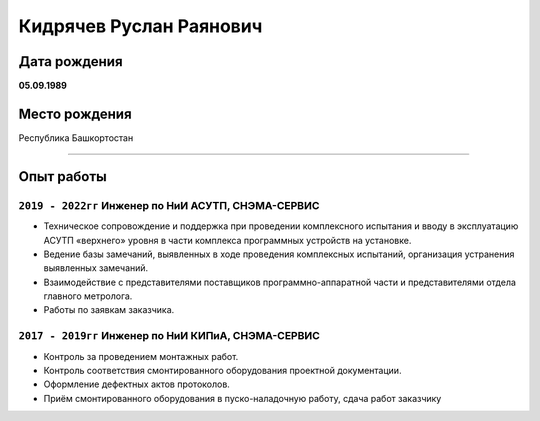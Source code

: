 
Кидрячев Руслан Раянович
========================

.. raw:: html

   <iframe id="f33606e0-0a81-4a81-aee7-80f4643524e7" src="https://app.vectary.com/viewer/v1/?model=f33606e0-0a81-4a81-aee7-80f4643524e7&turntable=1&showInteractionPrompt=0" frameborder="0" width="100%" height="250"></iframe>
   
   <header>
    <div class="container-fluid">
      <div class="row">
        <div class="col-xs-12 col-lg-3">
          <nav class="navbar navbar-expand-lg navbar-dark">
            <a class="navbar-brand" href="index.html"><img class="logo-img animate__animated animate__pulse" src="img/logo.svg" alt="logo"></a>
            <button class="navbar-toggler" type="button" data-toggle="collapse" data-target="#navbarNav"
              aria-controls="navbarNav" aria-expanded="false" aria-label="Toggle navigation">
              <span class="navbar-toggler-icon"></span>
            </button>
        </div>
        <div class="col-xs-12 col-lg-9">
          <nav class="navbar navbar-expand-lg navbar-light bg-transparent">
            <button class="navbar-toggler" type="button" data-toggle="collapse" data-target="#navbarTogglerDemo01" aria-controls="navbarTogglerDemo01" aria-expanded="false" aria-label="Toggle navigation">
              <span class="navbar-toggler-icon"></span>
            </button>
            <div class="collapse navbar-collapse" id="navbarTogglerDemo01">
              <ul class="navbar-nav mr-auto mt-2 mt-lg-0">
                <li class="nav-item active">
                  <a class="nav-link" href="index.html">Главная</a>
                </li>
                <li class="nav-item">
                  <a class="nav-link" href="equipments.html">Номенклатура инструментов</a>
                </li>
                <li class="nav-item">
                  <a class="nav-link" href="catalog.html">Каталог</a>
                </li>
                <li class="nav-item">
                  <a class="nav-link" href="referense.html">Справочные материалы</a>
                </li>
                <li class="nav-item">
                  <a class="nav-link" href="contacts.html">Контакты</a>
                </li>
              </ul>
            </div>
          </nav>
        </div>
      </div>
    </div>
  </header>

  <div class="main-info">
    <div class="container-fluid">
      <div class="row">
        <div class="col-xs-12 col-lg-3">
          <div class="leftside-info">
            <img class="profile-photo" src="img/profile.png" alt="ava">
            <div class="profile-text">
              <p class="name-txt d-block"> Руслан <br>Кидрячев</p>
              <p class="job-txt">Инженер по тестированию</p>
            </div>
          </div>
          <div class="main-info">
            <p class="main-info-title pt-3">Обо мне</p>
            <div class="line-dark"></div>
            <p class="main-info-description p-2">Меня зовут Руслан, родился 5 сентября 1989 года в г.
              Стерлитамак. Мир HTML, CSS и JS я открыл для себя
              с сентября 2019 года. 11.2019 - 01.2020 прошел курс по WEB-Start 6.0 в GloAcademy Артёма Исламова.
            </p>
            <p class="main-info-title pt-3">Контакты</p>
            <div class="line-dark"></div>
            <p class="contacts-description"><span class="contacts-info">Телефон:</span> <br> <a
                href="tel:+7 (929) 260 60 09">+7 929 260 60 09</a></p>
            <p class="contacts-description"><span class="contacts-info">E-mail:</span> <br> <a
                href="mailto:ruslankidryachev@gmail.com">ruslankidryachev@gmail.com</a></p>
            <p class="main-info-title pt-3">В процессе изучения</p>
            <div class="line-dark"></div>
            <p class="main-info-description p-2"><img src="img/postman.svg" alt="postman"> <img src="img/sql.png" alt="postman"> <img src="img/jira.png" alt="jira"> <img src="img/case.png" alt="qase"></p>
          </div>
        </div>
        <div class="col-xs-12 col-lg-9">
          <div class="rightside-info">
            <p class="experience">Опыт работы</p>
            <div class="line-light"></div>
            <div class="row info">
              <div class="col-xs-3 col-3">
                <div class="title">
                  <p>Инженер по НиИ КИПиА <br> 2017 - 2019</p>
                </div>
              </div>
              <div class="col-7">
                <div class="description">
                  <h5>СНЭМА-СЕРВИС</h5>
                  <p>Контроль за проведением монтажных работ.
                    Контроль соответствия смонтированного оборудования проектной документации. Оформление дефектных
                    актов
                    протоколов.
                    Приём смонтированного оборудования в пуско-наладочную работу, сдача работ
                    заказчику.</p>
                </div>
              </div>
            </div>
            <div class="row info">
              <div class="col-xs-3 col-3">
                <div class="title">
                  <p>Инженер по НиИ АСУТП <br> 2019 - 2020</p>
                </div>
              </div>
              <div class="col-7">
                <div class="description">
                  <h5>СНЭМА-СЕРВИС</h5>
                  <p>Техническое сопровождение и поддержка при проведении комплексного испытания и вводу в эксплуатацию
                    АСУТП «верхнего» уровня в части комплекса программных устройств на установке.
                    Ведение базы замечаний, выявленных в ходе проведения комплексных испытаний, организация устранения
                    выявленных замечаний.
                    Взаимодействие с представителями поставщиков программно-аппаратной части и представителями отдела
                    главного метролога
                    Работы по заявкам заказчика.</p>
                </div>
              </div>
            </div>
            <div class="row info">
              <div class="col-xs-3 col-3">
                <div class="title">
                  <p>Инженер-тестировщик ПЛК<br> 2020 - настоящее время</p>
                </div>
              </div>
              <div class="col-7">
                <div class="description">
                  <h5>СНЭМА-СЕРВИС</h5>
                  <p>Поиск вероятных багов функционирования ПЛК BRIC, документирование результатов. Создание тестовых функциональных блоков на языке С.
                    <ul>
                      <li>Tестирование IDE Beremiz</li>
                      <li>Тестирование протокола Modbus, CANOpen</li>
                      <li>Тестирование WEB-страницы контроллера</li>
                    </ul>
                  </p>
                </div>
              </div>
            </div>
            <p class="education">Образование</p>
            <div class="line-light"></div>
            <div class="row info">
              <div class="col-xs-3 col-3">
                <div class="title">
                  <p>УГНТУ <br> 2007 - 2012</p>
                </div>
              </div>
              <div class="col-7">
                <div class="description">
                  <h5>Бакалавр техники и технологии</h5>
                  <p>Факультет Автоматизации Производственных Процессов</p>
                </div>
              </div>
            </div>
            <p class="education">Курсы</p>
            <div class="line-light"></div>
            <div class="row info">
              <div class="col-xs-3 col-3">
                <div class="title">
                  <p>GloAcademy Артёма Исламова <br> 11.2019 - 01.2020</p>
                </div>
              </div>
              <div class="col-7">
                <div class="description">
                  <h5>Веб-Старт 6.0</h5>
                  <p>Онлайн-курс на котором я за 6 недель научился верстать сайты с нуля. Освоил HTML, CSS, Gulp,
                    Bootstrap, Препроцессоры
                    CSS, Git, jQuery, JS, БЭМ, аналитику и гео-карты, адаптивность и кроссбраузерность для сайтов.
                  </p>
                </div>
              </div>
            </div>
            <p class="education">Hard-скиллы</p>
            <div class="line-light"></div>
            <div class="row info">
              <div class="col-xs-3 col-3">
                <div class="title">
                  <img class="github-img" src="img/github.svg" alt="GitHub">
                </div>
              </div>
              <div class="col-7">
                <div class="description">
                  <ul>
                    <li>Склонировать репозиторий или создать свой</li>
                      <li>Закоммитить</li>
                      <li>Отменить последний коммит</li>
                      <li>Подгрузить изменения из опубликованного репозитория</li>
                      <li>Запушить</li>
                      <li>Создать, изменять и удалять ветки</li>
                      <li>Делать слияние веток</li>
                      
                  </ul>
                </div>
              </div>
              <div class="col-xs-3 col-3">
                <div class="title">
                  <img class="Bitbucket-img" src="img/bitbucket.svg" alt="BitBucket">
                </div>
              </div>
              <div class="col-7">
                <div class="description">
                  <ul>
                    <li>Создание репозитория и связывание с ReadTheDocs</li>
                    <li>Те же скиллы, что и в GitHub</li>
                  </ul>                  
                </div>
              </div>
              <div class="col-xs-3 col-3">
                <div class="title">
                  <img class="readthedocs-img" src="img/readthedocs.svg" alt="ReadTheDocs">
                </div>
              </div>
              <div class="col-7">
                <div class="description">
                  <ul>
                    <li>Разрабтка технической документации для ПЛК BRIC <a href="https://brz-des.readthedocs.io/ru/latest/index.html" target="_blank" aria-current="page">brz-des.readthedocs.io</a> </li>
                    <li>Работа с генератором документации Sphinx</li>
                    <li>Настройка конфигурации, конвертации</li>
                  </ul>                  
                </div>
              </div>
              <div class="col-xs-3 col-3">
                <div class="title">
                  <img class="hcj-img" src="img/hcj.svg" alt="HTML_CSS_JS">
                </div>
              </div>
              <div class="col-7">
                <div class="description">
                  <ul>
                    <li>Разработка данного сайта</li>
                  </ul>                  
                </div>
              </div>
              <div class="col-xs-3 col-3">
                <div class="title">
                  <img class="figma-img" src="img/figma.svg" alt="Figma">
                </div>
              </div>
              <div class="col-7">
                <div class="description">
                  <ul>
                    <li>Оформление дизайна данного сайта</li>
                  </ul>                  
                </div>
              </div>
            </div>
            <div class="hobbies d-none d-sm-block">
              <p class="education">Хобби</p>
              <div class="line-light"></div>
              <div class="pic-ctn">
                <img src="img/bicycle.svg" alt="bike" class="pic">
                <img src="img/camping-tent.svg" alt="camp" class="pic">
                <img src="img/listening.svg" alt="music" class="pic">
                <img src="img/take-a-photo.svg" alt="photo" class="pic">
                <img src="img/guitar.svg" alt="guitar" class="pic">
              </div>
            </div>
          </div>
        </div>
      </div>
    </div>
  </div>
  <footer>
    <div class="container-fluid footer_main">
      <div class="row">
        <div class="col-xs-12 col-lg-8">
          <div class="col-xs-12 col-lg-4">
            <ul class="nav nav-footer">
              <li class="nav-item">
                <a class="nav-link" href="http://www.vk.com/ruslan_kid" target="_blank" aria-current="page">Вконтакте</a>
              </li>
              <li class="nav-item">
              <a class="nav-link" href="http://www.instagram.com/ruslan_kid" target="_blank">Инстаграм</a>
              </li>
              <li class="nav-item">
                <a class="nav-link" href="https://github.com/cruspero" target="_blank">GitHub</a>
              </li>
            </ul>
          </div>
        </div>
      </div>
    </div>
  </footer>

Дата рождения
-------------
**05.09.1989**

Место рождения
--------------
Республика Башкортостан

.. raw:: html
   
   <div style="width: 600px;">
      <canvas id="myChart"></canvas>
   </div>
   <script>
      const ctx = document.getElementById('myChart');
      const data = {
      labels: [
         'HTML',
         'CSS',
         'JavaScript',
         'ReadTheDocs',
         'Python',
         'C/C++',
         'CMake'
         ],
         datasets: [{
            label: 'Skills',
            data: [76, 75, 50, 80, 35, 40, 33],
            fill: true,
            backgroundColor: 'rgba(185, 162, 79, 0.2)',
            borderColor: 'rgb(185, 162, 79)',
            pointBackgroundColor: 'rgb(185, 162, 79)',
            pointBorderColor: '#fff',
            pointHoverBackgroundColor: '#fff',
            pointHoverBorderColor: 'rgb(185, 162, 79)'
         }]
         };
      new Chart(ctx, {
         type: 'radar',
         data: data,
         options: {
            elements: {
               line: {
               borderWidth: 3
               }
            }
         },
         });
      
   </script>
___________

Опыт работы
-----------
``2019 - 2022гг`` Инженер по НиИ АСУТП, СНЭМА-СЕРВИС
~~~~~~~~~~~~~~~~~~~~~~~~~~~~~~~~~~~~~~~~~~~~~~~~~~~~
* Техническое сопровождение и поддержка при проведении комплексного испытания и вводу в эксплуатацию АСУТП «верхнего» уровня в части комплекса программных устройств на установке.
* Ведение базы замечаний, выявленных в ходе проведения комплексных испытаний, организация устранения выявленных замечаний.
* Взаимодействие с представителями поставщиков программно-аппаратной части и представителями отдела главного метролога.
* Работы по заявкам заказчика.

``2017 - 2019гг`` Инженер по НиИ КИПиА, СНЭМА-СЕРВИС
~~~~~~~~~~~~~~~~~~~~~~~~~~~~~~~~~~~~~~~~~~~~~~~~~~~~
* Контроль за проведением монтажных работ.
* Контроль соответствия смонтированного оборудования проектной документации.
* Оформление дефектных актов протоколов.
* Приём смонтированного оборудования в пуско-наладочную работу, сдача работ заказчику

